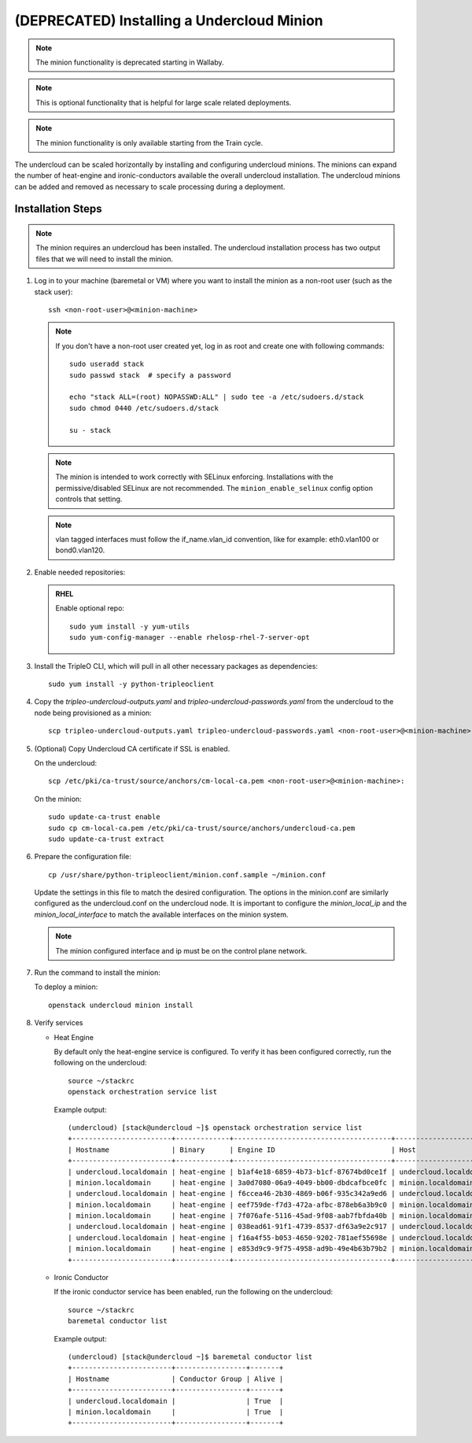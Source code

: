 (DEPRECATED) Installing a Undercloud Minion
===========================================

.. note::
   The minion functionality is deprecated starting in Wallaby.

.. note::
   This is optional functionality that is helpful for large scale related
   deployments.

.. note::
   The minion functionality is only available starting from the Train cycle.

The undercloud can be scaled horizontally by installing and configuring undercloud
minions. The minions can expand the number of heat-engine and ironic-conductors
available the overall undercloud installation.  The undercloud minions can be
added and removed as necessary to scale processing during a deployment.

Installation Steps
------------------

.. note::
   The minion requires an undercloud has been installed. The undercloud
   installation process has two output files that we will need to install the
   minion.

#. Log in to your machine (baremetal or VM) where you want to install the
   minion as a non-root user (such as the stack user)::

       ssh <non-root-user>@<minion-machine>

   .. note::
      If you don't have a non-root user created yet, log in as root and create
      one with following commands::

          sudo useradd stack
          sudo passwd stack  # specify a password

          echo "stack ALL=(root) NOPASSWD:ALL" | sudo tee -a /etc/sudoers.d/stack
          sudo chmod 0440 /etc/sudoers.d/stack

          su - stack

   .. note::
      The minion is intended to work correctly with SELinux enforcing.
      Installations with the permissive/disabled SELinux are not recommended.
      The ``minion_enable_selinux`` config option controls that setting.

   .. note::
      vlan tagged interfaces must follow the if_name.vlan_id convention, like for
      example: eth0.vlan100 or bond0.vlan120.

#. Enable needed repositories:

   .. admonition:: RHEL
      :class: rhel

      Enable optional repo::

          sudo yum install -y yum-utils
          sudo yum-config-manager --enable rhelosp-rhel-7-server-opt

   .. include:: ../repositories.rst

.. We need to manually continue our list numbering here since the above
  "include" directive breaks the numbering.

3. Install the TripleO CLI, which will pull in all other necessary packages as dependencies::

    sudo yum install -y python-tripleoclient

#. Copy the `tripleo-undercloud-outputs.yaml` and `tripleo-undercloud-passwords.yaml`
   from the undercloud to the node being provisioned as a minion::

    scp tripleo-undercloud-outputs.yaml tripleo-undercloud-passwords.yaml <non-root-user>@<minion-machine>:

#. (Optional) Copy Undercloud CA certificate if SSL is enabled.

   On the undercloud::

    scp /etc/pki/ca-trust/source/anchors/cm-local-ca.pem <non-root-user>@<minion-machine>:

   On the minion::

    sudo update-ca-trust enable
    sudo cp cm-local-ca.pem /etc/pki/ca-trust/source/anchors/undercloud-ca.pem
    sudo update-ca-trust extract

#. Prepare the configuration file::

    cp /usr/share/python-tripleoclient/minion.conf.sample ~/minion.conf

   Update the settings in this file to match the desired configuration. The
   options in the minion.conf are similarly configured as the undercloud.conf
   on the undercloud node. It is important to configure the `minion_local_ip`
   and the `minion_local_interface` to match the available interfaces on the
   minion system.

   .. note::
      The minion configured interface and ip must be on the control plane network.

#. Run the command to install the minion:

   To deploy a minion::

    openstack undercloud minion install

#. Verify services

   - Heat Engine

     By default only the heat-engine service is configured. To verify it has
     been configured correctly, run the following on the undercloud::

       source ~/stackrc
       openstack orchestration service list

     Example output::

       (undercloud) [stack@undercloud ~]$ openstack orchestration service list
       +------------------------+-------------+--------------------------------------+------------------------+--------+----------------------------+--------+
       | Hostname               | Binary      | Engine ID                            | Host                   | Topic  | Updated At                 | Status |
       +------------------------+-------------+--------------------------------------+------------------------+--------+----------------------------+--------+
       | undercloud.localdomain | heat-engine | b1af4e18-6859-4b73-b1cf-87674bd0ce1f | undercloud.localdomain | engine | 2019-07-25T23:19:34.000000 | up     |
       | minion.localdomain     | heat-engine | 3a0d7080-06a9-4049-bb00-dbdcafbce0fc | minion.localdomain     | engine | 2019-07-25T23:19:24.000000 | up     |
       | undercloud.localdomain | heat-engine | f6ccea46-2b30-4869-b06f-935c342a9ed6 | undercloud.localdomain | engine | 2019-07-25T23:19:34.000000 | up     |
       | minion.localdomain     | heat-engine | eef759de-f7d3-472a-afbc-878eb6a3b9c0 | minion.localdomain     | engine | 2019-07-25T23:19:24.000000 | up     |
       | minion.localdomain     | heat-engine | 7f076afe-5116-45ad-9f08-aab7fbfda40b | minion.localdomain     | engine | 2019-07-25T23:19:24.000000 | up     |
       | undercloud.localdomain | heat-engine | 038ead61-91f1-4739-8537-df63a9e2c917 | undercloud.localdomain | engine | 2019-07-25T23:19:34.000000 | up     |
       | undercloud.localdomain | heat-engine | f16a4f55-b053-4650-9202-781aef55698e | undercloud.localdomain | engine | 2019-07-25T23:19:36.000000 | up     |
       | minion.localdomain     | heat-engine | e853d9c9-9f75-4958-ad9b-49e4b63b79b2 | minion.localdomain     | engine | 2019-07-25T23:19:24.000000 | up     |
       +------------------------+-------------+--------------------------------------+------------------------+--------+----------------------------+--------+


   - Ironic Conductor

     If the ironic conductor service has been enabled, run the following on the
     undercloud::

       source ~/stackrc
       baremetal conductor list

     Example output::

       (undercloud) [stack@undercloud ~]$ baremetal conductor list
       +------------------------+-----------------+-------+
       | Hostname               | Conductor Group | Alive |
       +------------------------+-----------------+-------+
       | undercloud.localdomain |                 | True  |
       | minion.localdomain     |                 | True  |
       +------------------------+-----------------+-------+

